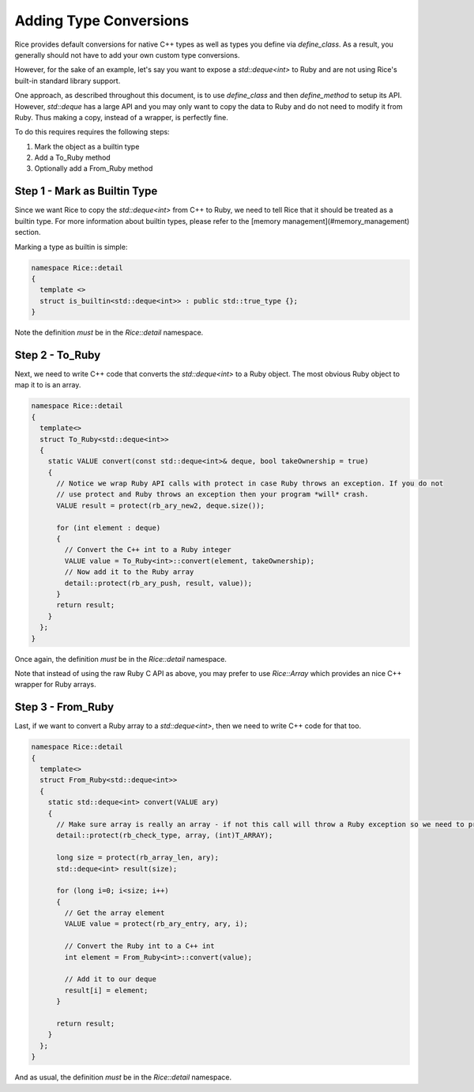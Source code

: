 =======================
Adding Type Conversions
=======================

Rice provides default conversions for native C++ types as well as types you define via `define_class`. As a result, you generally should not have to add your own custom type conversions.

However, for the sake of an example, let's say you want to expose a `std::deque<int>` to Ruby and are not using Rice's built-in standard library support.

One approach, as described throughout this document, is to use `define_class` and then `define_method` to setup its API. However, `std::deque` has a large API and you may only want to copy the data to Ruby and do not need to modify it from Ruby. Thus making a copy, instead of a wrapper, is perfectly fine.

To do this requires requires the following steps:

1. Mark the object as a builtin type
2. Add a To_Ruby method
3. Optionally add a From_Ruby method

Step 1 - Mark as Builtin Type
-----------------------------

Since we want Rice to copy the `std::deque<int>` from C++ to Ruby, we need to tell Rice that it should be treated as a builtin type. For more information about builtin types, please refer to the [memory management](#memory_management) section.

Marking a type as builtin is simple:

.. code-block:: cpp

  namespace Rice::detail
  {
    template <>
    struct is_builtin<std::deque<int>> : public std::true_type {};
  }

Note the definition *must* be in the `Rice::detail` namespace.

Step 2 - To_Ruby
----------------

Next, we need to write C++ code that converts the `std::deque<int>` to a Ruby object. The most obvious Ruby object to map it to is an array.

.. code-block:: cpp

  namespace Rice::detail
  {
    template<>
    struct To_Ruby<std::deque<int>>
    {
      static VALUE convert(const std::deque<int>& deque, bool takeOwnership = true)
      {
        // Notice we wrap Ruby API calls with protect in case Ruby throws an exception. If you do not
        // use protect and Ruby throws an exception then your program *will* crash.
        VALUE result = protect(rb_ary_new2, deque.size());

        for (int element : deque)
        {
          // Convert the C++ int to a Ruby integer
          VALUE value = To_Ruby<int>::convert(element, takeOwnership);
          // Now add it to the Ruby array
          detail::protect(rb_ary_push, result, value));
        }
        return result;
      }
    };
  }

Once again, the definition *must* be in the `Rice::detail` namespace.

Note that instead of using the raw Ruby C API as above, you may prefer to use `Rice::Array` which provides an nice C++ wrapper for Ruby arrays.

Step 3 - From_Ruby
------------------

Last, if we want to convert a Ruby array to a `std::deque<int>`, then we need to write C++ code for that too.

.. code-block:: cpp

  namespace Rice::detail
  {
    template<>
    struct From_Ruby<std::deque<int>>
    {
      static std::deque<int> convert(VALUE ary)
      {
        // Make sure array is really an array - if not this call will throw a Ruby exception so we need to protect it
        detail::protect(rb_check_type, array, (int)T_ARRAY);

        long size = protect(rb_array_len, ary);
        std::deque<int> result(size);

        for (long i=0; i<size; i++)
        {
          // Get the array element
          VALUE value = protect(rb_ary_entry, ary, i);

          // Convert the Ruby int to a C++ int
          int element = From_Ruby<int>::convert(value);

          // Add it to our deque
          result[i] = element;
        }

        return result;
      }
    };
  }

And as usual, the definition *must* be in the `Rice::detail` namespace.
